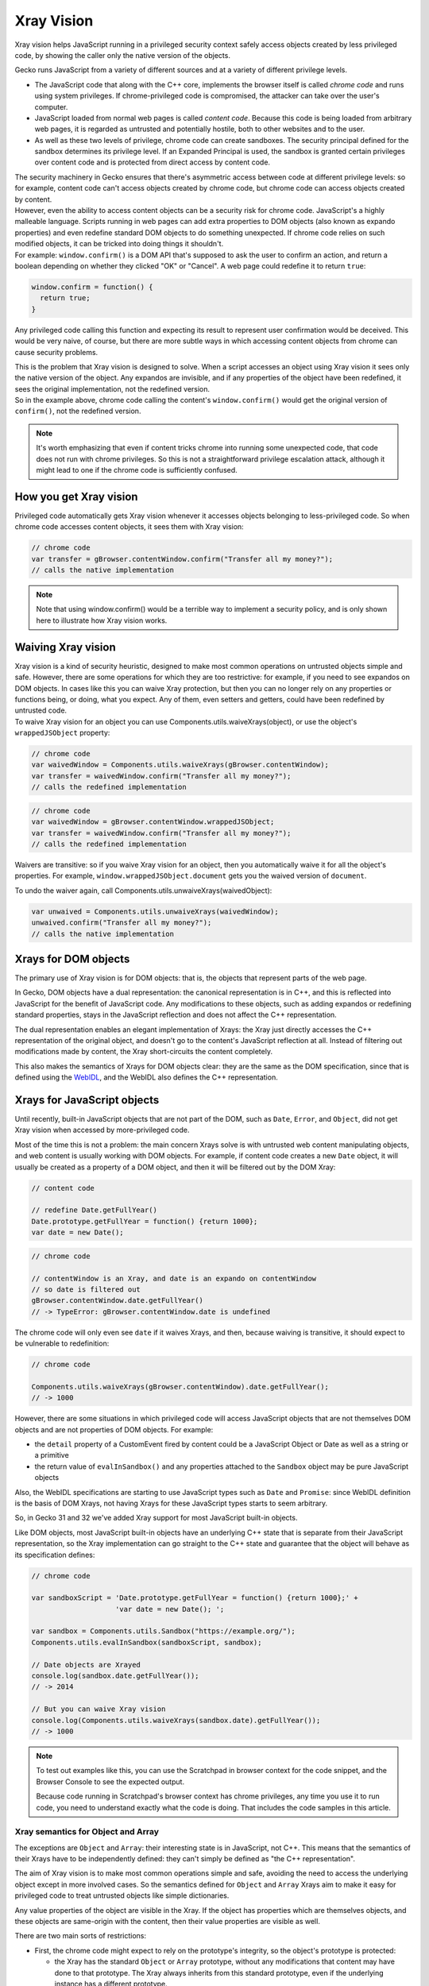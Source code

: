 Xray Vision
===========

.. container:: summary

   Xray vision helps JavaScript running in a privileged security context
   safely access objects created by less privileged code, by showing the
   caller only the native version of the objects.

Gecko runs JavaScript from a variety of different sources and at a
variety of different privilege levels.

-  The JavaScript code that along with the C++ core, implements the
   browser itself is called *chrome code* and runs using system
   privileges. If chrome-privileged code is compromised, the attacker
   can take over the user's computer.
-  JavaScript loaded from normal web pages is called *content code*.
   Because this code is being loaded from arbitrary web pages, it is
   regarded as untrusted and potentially hostile, both to other websites
   and to the user.
-  As well as these two levels of privilege, chrome code can create
   sandboxes. The security principal  defined for the sandbox determines
   its privilege level. If an
   Expanded Principal is used, the sandbox is granted certain privileges
   over content code and is protected from direct access by content
   code.

| The security machinery in Gecko ensures that there's asymmetric access
  between code at different privilege levels: so for example, content
  code can't access objects created by chrome code, but chrome code can
  access objects created by content.
| However, even the ability to access content objects can be a security
  risk for chrome code. JavaScript's a highly malleable language.
  Scripts running in web pages can add extra properties to DOM objects
  (also known as expando properties)
  and even redefine standard DOM objects to do something unexpected. If
  chrome code relies on such modified objects, it can be tricked into
  doing things it shouldn't.
| For example: ``window.confirm()`` is a DOM
  API that's supposed to ask the user to confirm an action, and return a
  boolean depending on whether they clicked "OK" or "Cancel". A web page
  could redefine it to return ``true``:

.. code:: JavaScript

   window.confirm = function() {
     return true;
   }

Any privileged code calling this function and expecting its result to
represent user confirmation would be deceived. This would be very naive,
of course, but there are more subtle ways in which accessing content
objects from chrome can cause security problems.

| This is the problem that Xray vision is designed to solve. When a
  script accesses an object using Xray vision it sees only the native
  version of the object. Any expandos are invisible, and if any
  properties of the object have been redefined, it sees the original
  implementation, not the redefined version.
| So in the example above, chrome code calling the content's
  ``window.confirm()`` would get the original version of ``confirm()``,
  not the redefined version.

.. note::

   It's worth emphasizing that even if content tricks chrome into
   running some unexpected code, that code does not run with chrome
   privileges. So this is not a straightforward privilege escalation
   attack, although it might lead to one if the chrome code is
   sufficiently confused.

.. _How_you_get_Xray_vision:

How you get Xray vision
-----------------------

Privileged code automatically gets Xray vision whenever it accesses
objects belonging to less-privileged code. So when chrome code accesses
content objects, it sees them with Xray vision:

.. code:: JavaScript

   // chrome code
   var transfer = gBrowser.contentWindow.confirm("Transfer all my money?");
   // calls the native implementation

.. note::

   Note that using window.confirm() would be a terrible way to implement
   a security policy, and is only shown here to illustrate how Xray
   vision works.

.. _Waiving_Xray_vision:

Waiving Xray vision
-------------------

| Xray vision is a kind of security heuristic, designed to make most
  common operations on untrusted objects simple and safe. However, there
  are some operations for which they are too restrictive: for example,
  if you need to see expandos on DOM objects. In cases like this you can
  waive Xray protection, but then you can no longer rely on any
  properties or functions being, or doing, what you expect. Any of them,
  even setters and getters, could have been redefined by untrusted code.
| To waive Xray vision for an object you can use
  Components.utils.waiveXrays(object),
  or use the object's ``wrappedJSObject`` property:

.. code:: JavaScript

   // chrome code
   var waivedWindow = Components.utils.waiveXrays(gBrowser.contentWindow);
   var transfer = waivedWindow.confirm("Transfer all my money?");
   // calls the redefined implementation

.. code:: JavaScript

   // chrome code
   var waivedWindow = gBrowser.contentWindow.wrappedJSObject;
   var transfer = waivedWindow.confirm("Transfer all my money?");
   // calls the redefined implementation

Waivers are transitive: so if you waive Xray vision for an object, then
you automatically waive it for all the object's properties. For example,
``window.wrappedJSObject.document`` gets you the waived version of
``document``.

To undo the waiver again, call Components.utils.unwaiveXrays(waivedObject):

.. code:: JavaScript

   var unwaived = Components.utils.unwaiveXrays(waivedWindow);
   unwaived.confirm("Transfer all my money?");
   // calls the native implementation

.. _Xrays_for_DOM_objects:

Xrays for DOM objects
---------------------

The primary use of Xray vision is for DOM objects: that is, the
objects that represent parts of the web page.

In Gecko, DOM objects have a dual representation: the canonical
representation is in C++, and this is reflected into JavaScript for the
benefit of JavaScript code. Any modifications to these objects, such as
adding expandos or redefining standard properties, stays in the
JavaScript reflection and does not affect the C++ representation.

The dual representation enables an elegant implementation of Xrays: the
Xray just directly accesses the C++ representation of the original
object, and doesn't go to the content's JavaScript reflection at all.
Instead of filtering out modifications made by content, the Xray
short-circuits the content completely.

This also makes the semantics of Xrays for DOM objects clear: they are
the same as the DOM specification, since that is defined using the
`WebIDL <http://www.w3.org/TR/WebIDL/>`__, and the WebIDL also defines
the C++ representation.

.. _Xrays_for_JavaScript_objects:

Xrays for JavaScript objects
----------------------------

Until recently, built-in JavaScript objects that are not part of the
DOM, such as
``Date``, ``Error``, and ``Object``, did not get Xray vision when
accessed by more-privileged code.

Most of the time this is not a problem: the main concern Xrays solve is
with untrusted web content manipulating objects, and web content is
usually working with DOM objects. For example, if content code creates a
new ``Date`` object, it will usually be created as a property of a DOM
object, and then it will be filtered out by the DOM Xray:

.. code:: JavaScript

   // content code

   // redefine Date.getFullYear()
   Date.prototype.getFullYear = function() {return 1000};
   var date = new Date();

.. code:: JavaScript

   // chrome code

   // contentWindow is an Xray, and date is an expando on contentWindow
   // so date is filtered out
   gBrowser.contentWindow.date.getFullYear()
   // -> TypeError: gBrowser.contentWindow.date is undefined

The chrome code will only even see ``date`` if it waives Xrays, and
then, because waiving is transitive, it should expect to be vulnerable
to redefinition:

.. code:: JavaScript

   // chrome code

   Components.utils.waiveXrays(gBrowser.contentWindow).date.getFullYear();
   // -> 1000

However, there are some situations in which privileged code will access
JavaScript objects that are not themselves DOM objects and are not
properties of DOM objects. For example:

-  the ``detail`` property of a CustomEvent fired by content could be a JavaScript
   Object or Date as well as a string or a primitive
-  the return value of ``evalInSandbox()`` and any properties attached to the
   ``Sandbox`` object may be pure JavaScript objects

Also, the WebIDL specifications are starting to use JavaScript types
such as ``Date`` and ``Promise``: since WebIDL definition is the basis
of DOM Xrays, not having Xrays for these JavaScript types starts to seem
arbitrary.

So, in Gecko 31 and 32 we've added Xray support for most JavaScript
built-in objects.

Like DOM objects, most JavaScript built-in objects have an underlying
C++ state that is separate from their JavaScript representation, so the
Xray implementation can go straight to the C++ state and guarantee that
the object will behave as its specification defines:

.. code:: JavaScript

   // chrome code

   var sandboxScript = 'Date.prototype.getFullYear = function() {return 1000};' +
                       'var date = new Date(); ';

   var sandbox = Components.utils.Sandbox("https://example.org/");
   Components.utils.evalInSandbox(sandboxScript, sandbox);

   // Date objects are Xrayed
   console.log(sandbox.date.getFullYear());
   // -> 2014

   // But you can waive Xray vision
   console.log(Components.utils.waiveXrays(sandbox.date).getFullYear());
   // -> 1000

.. note::

   To test out examples like this, you can use the Scratchpad in
   browser context
   for the code snippet, and the Browser Console to see the expected
   output.

   Because code running in Scratchpad's browser context has chrome
   privileges, any time you use it to run code, you need to understand
   exactly what the code is doing. That includes the code samples in
   this article.

.. _Xray_semantics_for_Object_and_Array:

Xray semantics for Object and Array
~~~~~~~~~~~~~~~~~~~~~~~~~~~~~~~~~~~

The exceptions are ``Object``
and ``Array``: their interesting state is in JavaScript, not C++. This
means that the semantics of their Xrays have to be independently
defined: they can't simply be defined as "the C++ representation".

The aim of Xray vision is to make most common operations simple and
safe, avoiding the need to access the underlying object except in more
involved cases. So the semantics defined for ``Object`` and ``Array``
Xrays aim to make it easy for privileged code to treat untrusted objects
like simple dictionaries.

Any value properties
of the object are visible in the Xray. If the object has properties
which are themselves objects, and these objects are same-origin with the
content, then their value properties are visible as well.

There are two main sorts of restrictions:

-  First, the chrome code might expect to rely on the prototype's
   integrity, so the object's prototype is protected:

   -  the Xray has the standard ``Object`` or ``Array`` prototype,
      without any modifications that content may have done to that
      prototype. The Xray always inherits from this standard prototype,
      even if the underlying instance has a different prototype.
   -  if a script has created a property on an object instance that
      shadows a property on the prototype, the shadowing property is not
      visible in the Xray

-  Second, we want to prevent the chrome code from running content code,
   so functions and accessor properties
   of the object are not visible in the Xray.

These rules are demonstrated in the script below, which evaluates a
script in a sandbox, then examines the object attached to the sandbox.

.. note::

   To test out examples like this, you can use the Scratchpad in
   browser context  for the code snippet, and the Browser Console
   to see the expected output.

   Because code running in Scratchpad's browser context has chrome
   privileges, any time you use it to run code, you need to understand
   exactly what the code is doing. That includes the code samples in
   this article.

.. code:: JavaScript

   /*
   The sandbox script:
   * redefines Object.prototype.toSource()
   * creates a Person() constructor that:
     * defines a value property "firstName" using assignment
     * defines a value property which shadows "constructor"
     * defines a value property "address" which is a simple object
     * defines a function fullName()
   * using defineProperty, defines a value property on Person "lastName"
   * using defineProperty, defines an accessor property on Person "middleName",
   which has some unexpected accessor behavior
   */

   var sandboxScript = 'Object.prototype.toSource = function() {'+
                       '  return "not what you expected?";' +
                       '};' +
                       'function Person() {' +
                       '  this.constructor = "not a constructor";' +
                       '  this.firstName = "Joe";' +
                       '  this.address = {"street" : "Main Street"};' +
                       '  this.fullName = function() {' +
                       '    return this.firstName + " " + this.lastName;'+
                       '  };' +
                       '};' +
                       'var me = new Person();' +
                       'Object.defineProperty(me, "lastName", {' +
                       '  enumerable: true,' +
                       '  configurable: true,' +
                       '  writable: true,' +
                       '  value: "Smith"' +
                       '});' +
                       'Object.defineProperty(me, "middleName", {' +
                       '  enumerable: true,' +
                       '  configurable: true,' +
                       '  get: function() { return "wait, is this really a getter?"; }' +
                       '});';

   var sandbox = Components.utils.Sandbox("https://example.org/");
   Components.utils.evalInSandbox(sandboxScript, sandbox);

   // 1) trying to access properties in the prototype that have been redefined
   // (non-own properties) will show the original 'native' version
   // note that functions are not included in the output
   console.log("1) Property redefined in the prototype:");
   console.log(sandbox.me.toSource());
   // -> "({firstName:"Joe", address:{street:"Main Street"}, lastName:"Smith"})"

   // 2) trying to access properties on the object that shadow properties
   // on the prototype will show the original 'native' version
   console.log("2) Property that shadows the prototype:");
   console.log(sandbox.me.constructor);
   // -> function()

   // 3) value properties defined by assignment to this are visible:
   console.log("3) Value property defined by assignment to this:");
   console.log(sandbox.me.firstName);
   // -> "Joe"

   // 4) value properties defined using defineProperty are visible:
   console.log("4) Value property defined by defineProperty");
   console.log(sandbox.me.lastName);
   // -> "Smith"

   // 5) accessor properties are not visible
   console.log("5) Accessor property");
   console.log(sandbox.me.middleName);
   // -> undefined

   // 6) accessing a value property of a value-property object is fine
   console.log("6) Value property of a value-property object");
   console.log(sandbox.me.address.street);
   // -> "Main Street"

   // 7) functions defined on the sandbox-defined object are not visible in the Xray
   console.log("7) Call a function defined on the object");
   try {
     console.log(sandbox.me.fullName());
   }
   catch (e) {
     console.error(e);
   }
   // -> TypeError: sandbox.me.fullName is not a function

   // now with waived Xrays
   console.log("Now with waived Xrays");

   console.log("1) Property redefined in the prototype:");
   console.log(Components.utils.waiveXrays(sandbox.me).toSource());
   // -> "not what you expected?"

   console.log("2) Property that shadows the prototype:");
   console.log(Components.utils.waiveXrays(sandbox.me).constructor);
   // -> "not a constructor"

   console.log("3) Accessor property");
   console.log(Components.utils.waiveXrays(sandbox.me).middleName);
   // -> "wait, is this really a getter?"

   console.log("4) Call a function defined on the object");
   console.log(Components.utils.waiveXrays(sandbox.me).fullName());
   // -> "Joe Smith"
